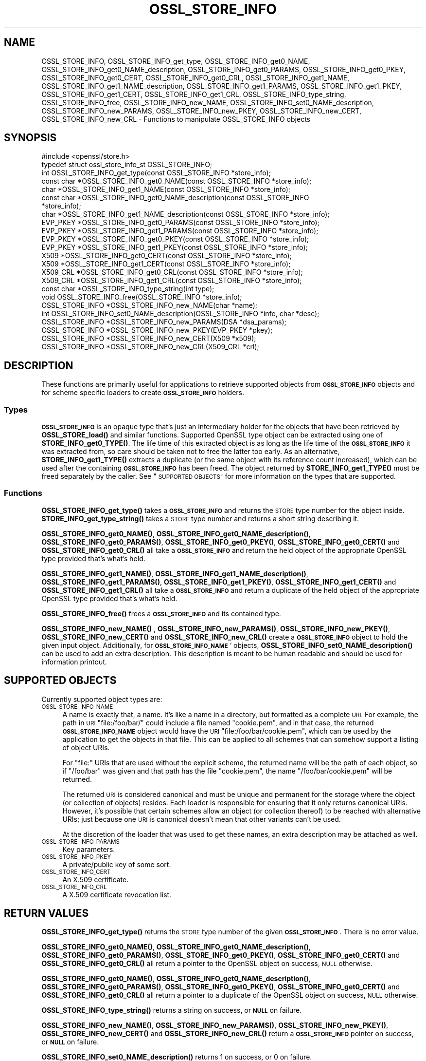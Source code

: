 .\" Automatically generated by Pod::Man 4.14 (Pod::Simple 3.42)
.\"
.\" Standard preamble:
.\" ========================================================================
.de Sp \" Vertical space (when we can't use .PP)
.if t .sp .5v
.if n .sp
..
.de Vb \" Begin verbatim text
.ft CW
.nf
.ne \\$1
..
.de Ve \" End verbatim text
.ft R
.fi
..
.\" Set up some character translations and predefined strings.  \*(-- will
.\" give an unbreakable dash, \*(PI will give pi, \*(L" will give a left
.\" double quote, and \*(R" will give a right double quote.  \*(C+ will
.\" give a nicer C++.  Capital omega is used to do unbreakable dashes and
.\" therefore won't be available.  \*(C` and \*(C' expand to `' in nroff,
.\" nothing in troff, for use with C<>.
.tr \(*W-
.ds C+ C\v'-.1v'\h'-1p'\s-2+\h'-1p'+\s0\v'.1v'\h'-1p'
.ie n \{\
.    ds -- \(*W-
.    ds PI pi
.    if (\n(.H=4u)&(1m=24u) .ds -- \(*W\h'-12u'\(*W\h'-12u'-\" diablo 10 pitch
.    if (\n(.H=4u)&(1m=20u) .ds -- \(*W\h'-12u'\(*W\h'-8u'-\"  diablo 12 pitch
.    ds L" ""
.    ds R" ""
.    ds C` ""
.    ds C' ""
'br\}
.el\{\
.    ds -- \|\(em\|
.    ds PI \(*p
.    ds L" ``
.    ds R" ''
.    ds C`
.    ds C'
'br\}
.\"
.\" Escape single quotes in literal strings from groff's Unicode transform.
.ie \n(.g .ds Aq \(aq
.el       .ds Aq '
.\"
.\" If the F register is >0, we'll generate index entries on stderr for
.\" titles (.TH), headers (.SH), subsections (.SS), items (.Ip), and index
.\" entries marked with X<> in POD.  Of course, you'll have to process the
.\" output yourself in some meaningful fashion.
.\"
.\" Avoid warning from groff about undefined register 'F'.
.de IX
..
.nr rF 0
.if \n(.g .if rF .nr rF 1
.if (\n(rF:(\n(.g==0)) \{\
.    if \nF \{\
.        de IX
.        tm Index:\\$1\t\\n%\t"\\$2"
..
.        if !\nF==2 \{\
.            nr % 0
.            nr F 2
.        \}
.    \}
.\}
.rr rF
.\"
.\" Accent mark definitions (@(#)ms.acc 1.5 88/02/08 SMI; from UCB 4.2).
.\" Fear.  Run.  Save yourself.  No user-serviceable parts.
.    \" fudge factors for nroff and troff
.if n \{\
.    ds #H 0
.    ds #V .8m
.    ds #F .3m
.    ds #[ \f1
.    ds #] \fP
.\}
.if t \{\
.    ds #H ((1u-(\\\\n(.fu%2u))*.13m)
.    ds #V .6m
.    ds #F 0
.    ds #[ \&
.    ds #] \&
.\}
.    \" simple accents for nroff and troff
.if n \{\
.    ds ' \&
.    ds ` \&
.    ds ^ \&
.    ds , \&
.    ds ~ ~
.    ds /
.\}
.if t \{\
.    ds ' \\k:\h'-(\\n(.wu*8/10-\*(#H)'\'\h"|\\n:u"
.    ds ` \\k:\h'-(\\n(.wu*8/10-\*(#H)'\`\h'|\\n:u'
.    ds ^ \\k:\h'-(\\n(.wu*10/11-\*(#H)'^\h'|\\n:u'
.    ds , \\k:\h'-(\\n(.wu*8/10)',\h'|\\n:u'
.    ds ~ \\k:\h'-(\\n(.wu-\*(#H-.1m)'~\h'|\\n:u'
.    ds / \\k:\h'-(\\n(.wu*8/10-\*(#H)'\z\(sl\h'|\\n:u'
.\}
.    \" troff and (daisy-wheel) nroff accents
.ds : \\k:\h'-(\\n(.wu*8/10-\*(#H+.1m+\*(#F)'\v'-\*(#V'\z.\h'.2m+\*(#F'.\h'|\\n:u'\v'\*(#V'
.ds 8 \h'\*(#H'\(*b\h'-\*(#H'
.ds o \\k:\h'-(\\n(.wu+\w'\(de'u-\*(#H)/2u'\v'-.3n'\*(#[\z\(de\v'.3n'\h'|\\n:u'\*(#]
.ds d- \h'\*(#H'\(pd\h'-\w'~'u'\v'-.25m'\f2\(hy\fP\v'.25m'\h'-\*(#H'
.ds D- D\\k:\h'-\w'D'u'\v'-.11m'\z\(hy\v'.11m'\h'|\\n:u'
.ds th \*(#[\v'.3m'\s+1I\s-1\v'-.3m'\h'-(\w'I'u*2/3)'\s-1o\s+1\*(#]
.ds Th \*(#[\s+2I\s-2\h'-\w'I'u*3/5'\v'-.3m'o\v'.3m'\*(#]
.ds ae a\h'-(\w'a'u*4/10)'e
.ds Ae A\h'-(\w'A'u*4/10)'E
.    \" corrections for vroff
.if v .ds ~ \\k:\h'-(\\n(.wu*9/10-\*(#H)'\s-2\u~\d\s+2\h'|\\n:u'
.if v .ds ^ \\k:\h'-(\\n(.wu*10/11-\*(#H)'\v'-.4m'^\v'.4m'\h'|\\n:u'
.    \" for low resolution devices (crt and lpr)
.if \n(.H>23 .if \n(.V>19 \
\{\
.    ds : e
.    ds 8 ss
.    ds o a
.    ds d- d\h'-1'\(ga
.    ds D- D\h'-1'\(hy
.    ds th \o'bp'
.    ds Th \o'LP'
.    ds ae ae
.    ds Ae AE
.\}
.rm #[ #] #H #V #F C
.\" ========================================================================
.\"
.IX Title "OSSL_STORE_INFO 3"
.TH OSSL_STORE_INFO 3 "2023-05-30" "1.1.1u" "OpenSSL"
.\" For nroff, turn off justification.  Always turn off hyphenation; it makes
.\" way too many mistakes in technical documents.
.if n .ad l
.nh
.SH "NAME"
OSSL_STORE_INFO, OSSL_STORE_INFO_get_type, OSSL_STORE_INFO_get0_NAME, OSSL_STORE_INFO_get0_NAME_description, OSSL_STORE_INFO_get0_PARAMS, OSSL_STORE_INFO_get0_PKEY, OSSL_STORE_INFO_get0_CERT, OSSL_STORE_INFO_get0_CRL, OSSL_STORE_INFO_get1_NAME, OSSL_STORE_INFO_get1_NAME_description, OSSL_STORE_INFO_get1_PARAMS, OSSL_STORE_INFO_get1_PKEY, OSSL_STORE_INFO_get1_CERT, OSSL_STORE_INFO_get1_CRL, OSSL_STORE_INFO_type_string, OSSL_STORE_INFO_free, OSSL_STORE_INFO_new_NAME, OSSL_STORE_INFO_set0_NAME_description, OSSL_STORE_INFO_new_PARAMS, OSSL_STORE_INFO_new_PKEY, OSSL_STORE_INFO_new_CERT, OSSL_STORE_INFO_new_CRL \- Functions to manipulate OSSL_STORE_INFO objects
.SH "SYNOPSIS"
.IX Header "SYNOPSIS"
.Vb 1
\& #include <openssl/store.h>
\&
\& typedef struct ossl_store_info_st OSSL_STORE_INFO;
\&
\& int OSSL_STORE_INFO_get_type(const OSSL_STORE_INFO *store_info);
\& const char *OSSL_STORE_INFO_get0_NAME(const OSSL_STORE_INFO *store_info);
\& char *OSSL_STORE_INFO_get1_NAME(const OSSL_STORE_INFO *store_info);
\& const char *OSSL_STORE_INFO_get0_NAME_description(const OSSL_STORE_INFO
\&                                                   *store_info);
\& char *OSSL_STORE_INFO_get1_NAME_description(const OSSL_STORE_INFO *store_info);
\& EVP_PKEY *OSSL_STORE_INFO_get0_PARAMS(const OSSL_STORE_INFO *store_info);
\& EVP_PKEY *OSSL_STORE_INFO_get1_PARAMS(const OSSL_STORE_INFO *store_info);
\& EVP_PKEY *OSSL_STORE_INFO_get0_PKEY(const OSSL_STORE_INFO *store_info);
\& EVP_PKEY *OSSL_STORE_INFO_get1_PKEY(const OSSL_STORE_INFO *store_info);
\& X509 *OSSL_STORE_INFO_get0_CERT(const OSSL_STORE_INFO *store_info);
\& X509 *OSSL_STORE_INFO_get1_CERT(const OSSL_STORE_INFO *store_info);
\& X509_CRL *OSSL_STORE_INFO_get0_CRL(const OSSL_STORE_INFO *store_info);
\& X509_CRL *OSSL_STORE_INFO_get1_CRL(const OSSL_STORE_INFO *store_info);
\&
\& const char *OSSL_STORE_INFO_type_string(int type);
\&
\& void OSSL_STORE_INFO_free(OSSL_STORE_INFO *store_info);
\&
\& OSSL_STORE_INFO *OSSL_STORE_INFO_new_NAME(char *name);
\& int OSSL_STORE_INFO_set0_NAME_description(OSSL_STORE_INFO *info, char *desc);
\& OSSL_STORE_INFO *OSSL_STORE_INFO_new_PARAMS(DSA *dsa_params);
\& OSSL_STORE_INFO *OSSL_STORE_INFO_new_PKEY(EVP_PKEY *pkey);
\& OSSL_STORE_INFO *OSSL_STORE_INFO_new_CERT(X509 *x509);
\& OSSL_STORE_INFO *OSSL_STORE_INFO_new_CRL(X509_CRL *crl);
.Ve
.SH "DESCRIPTION"
.IX Header "DESCRIPTION"
These functions are primarily useful for applications to retrieve
supported objects from \fB\s-1OSSL_STORE_INFO\s0\fR objects and for scheme specific
loaders to create \fB\s-1OSSL_STORE_INFO\s0\fR holders.
.SS "Types"
.IX Subsection "Types"
\&\fB\s-1OSSL_STORE_INFO\s0\fR is an opaque type that's just an intermediary holder for
the objects that have been retrieved by \fBOSSL_STORE_load()\fR and similar
functions.
Supported OpenSSL type object can be extracted using one of
\&\fBSTORE_INFO_get0_TYPE()\fR.
The life time of this extracted object is as long as the life time of
the \fB\s-1OSSL_STORE_INFO\s0\fR it was extracted from, so care should be taken not
to free the latter too early.
As an alternative, \fBSTORE_INFO_get1_TYPE()\fR extracts a duplicate (or the
same object with its reference count increased), which can be used
after the containing \fB\s-1OSSL_STORE_INFO\s0\fR has been freed.
The object returned by \fBSTORE_INFO_get1_TYPE()\fR must be freed separately
by the caller.
See \*(L"\s-1SUPPORTED OBJECTS\*(R"\s0 for more information on the types that are
supported.
.SS "Functions"
.IX Subsection "Functions"
\&\fBOSSL_STORE_INFO_get_type()\fR takes a \fB\s-1OSSL_STORE_INFO\s0\fR and returns the \s-1STORE\s0
type number for the object inside.
\&\fBSTORE_INFO_get_type_string()\fR takes a \s-1STORE\s0 type number and returns a
short string describing it.
.PP
\&\fBOSSL_STORE_INFO_get0_NAME()\fR, \fBOSSL_STORE_INFO_get0_NAME_description()\fR,
\&\fBOSSL_STORE_INFO_get0_PARAMS()\fR, \fBOSSL_STORE_INFO_get0_PKEY()\fR,
\&\fBOSSL_STORE_INFO_get0_CERT()\fR and \fBOSSL_STORE_INFO_get0_CRL()\fR all take a
\&\fB\s-1OSSL_STORE_INFO\s0\fR and return the held object of the appropriate OpenSSL
type provided that's what's held.
.PP
\&\fBOSSL_STORE_INFO_get1_NAME()\fR, \fBOSSL_STORE_INFO_get1_NAME_description()\fR,
\&\fBOSSL_STORE_INFO_get1_PARAMS()\fR, \fBOSSL_STORE_INFO_get1_PKEY()\fR,
\&\fBOSSL_STORE_INFO_get1_CERT()\fR and \fBOSSL_STORE_INFO_get1_CRL()\fR all take a
\&\fB\s-1OSSL_STORE_INFO\s0\fR and return a duplicate of the held object of the
appropriate OpenSSL type provided that's what's held.
.PP
\&\fBOSSL_STORE_INFO_free()\fR frees a \fB\s-1OSSL_STORE_INFO\s0\fR and its contained type.
.PP
\&\fBOSSL_STORE_INFO_new_NAME()\fR , \fBOSSL_STORE_INFO_new_PARAMS()\fR,
\&\fBOSSL_STORE_INFO_new_PKEY()\fR, \fBOSSL_STORE_INFO_new_CERT()\fR and
\&\fBOSSL_STORE_INFO_new_CRL()\fR create a \fB\s-1OSSL_STORE_INFO\s0\fR
object to hold the given input object.
Additionally, for \fB\s-1OSSL_STORE_INFO_NAME\s0\fR` objects,
\&\fBOSSL_STORE_INFO_set0_NAME_description()\fR can be used to add an extra
description.
This description is meant to be human readable and should be used for
information printout.
.SH "SUPPORTED OBJECTS"
.IX Header "SUPPORTED OBJECTS"
Currently supported object types are:
.IP "\s-1OSSL_STORE_INFO_NAME\s0" 4
.IX Item "OSSL_STORE_INFO_NAME"
A name is exactly that, a name.
It's like a name in a directory, but formatted as a complete \s-1URI.\s0
For example, the path in \s-1URI\s0 \f(CW\*(C`file:/foo/bar/\*(C'\fR could include a file
named \f(CW\*(C`cookie.pem\*(C'\fR, and in that case, the returned \fB\s-1OSSL_STORE_INFO_NAME\s0\fR
object would have the \s-1URI\s0 \f(CW\*(C`file:/foo/bar/cookie.pem\*(C'\fR, which can be
used by the application to get the objects in that file.
This can be applied to all schemes that can somehow support a listing
of object URIs.
.Sp
For \f(CW\*(C`file:\*(C'\fR URIs that are used without the explicit scheme, the
returned name will be the path of each object, so if \f(CW\*(C`/foo/bar\*(C'\fR was
given and that path has the file \f(CW\*(C`cookie.pem\*(C'\fR, the name
\&\f(CW\*(C`/foo/bar/cookie.pem\*(C'\fR will be returned.
.Sp
The returned \s-1URI\s0 is considered canonical and must be unique and permanent
for the storage where the object (or collection of objects) resides.
Each loader is responsible for ensuring that it only returns canonical
URIs.
However, it's possible that certain schemes allow an object (or collection
thereof) to be reached with alternative URIs; just because one \s-1URI\s0 is
canonical doesn't mean that other variants can't be used.
.Sp
At the discretion of the loader that was used to get these names, an
extra description may be attached as well.
.IP "\s-1OSSL_STORE_INFO_PARAMS\s0" 4
.IX Item "OSSL_STORE_INFO_PARAMS"
Key parameters.
.IP "\s-1OSSL_STORE_INFO_PKEY\s0" 4
.IX Item "OSSL_STORE_INFO_PKEY"
A private/public key of some sort.
.IP "\s-1OSSL_STORE_INFO_CERT\s0" 4
.IX Item "OSSL_STORE_INFO_CERT"
An X.509 certificate.
.IP "\s-1OSSL_STORE_INFO_CRL\s0" 4
.IX Item "OSSL_STORE_INFO_CRL"
A X.509 certificate revocation list.
.SH "RETURN VALUES"
.IX Header "RETURN VALUES"
\&\fBOSSL_STORE_INFO_get_type()\fR returns the \s-1STORE\s0 type number of the given
\&\fB\s-1OSSL_STORE_INFO\s0\fR.
There is no error value.
.PP
\&\fBOSSL_STORE_INFO_get0_NAME()\fR, \fBOSSL_STORE_INFO_get0_NAME_description()\fR,
\&\fBOSSL_STORE_INFO_get0_PARAMS()\fR, \fBOSSL_STORE_INFO_get0_PKEY()\fR,
\&\fBOSSL_STORE_INFO_get0_CERT()\fR and \fBOSSL_STORE_INFO_get0_CRL()\fR all return
a pointer to the OpenSSL object on success, \s-1NULL\s0 otherwise.
.PP
\&\fBOSSL_STORE_INFO_get0_NAME()\fR, \fBOSSL_STORE_INFO_get0_NAME_description()\fR,
\&\fBOSSL_STORE_INFO_get0_PARAMS()\fR, \fBOSSL_STORE_INFO_get0_PKEY()\fR,
\&\fBOSSL_STORE_INFO_get0_CERT()\fR and \fBOSSL_STORE_INFO_get0_CRL()\fR all return
a pointer to a duplicate of the OpenSSL object on success, \s-1NULL\s0 otherwise.
.PP
\&\fBOSSL_STORE_INFO_type_string()\fR returns a string on success, or \fB\s-1NULL\s0\fR on
failure.
.PP
\&\fBOSSL_STORE_INFO_new_NAME()\fR, \fBOSSL_STORE_INFO_new_PARAMS()\fR,
\&\fBOSSL_STORE_INFO_new_PKEY()\fR, \fBOSSL_STORE_INFO_new_CERT()\fR and
\&\fBOSSL_STORE_INFO_new_CRL()\fR return a \fB\s-1OSSL_STORE_INFO\s0\fR
pointer on success, or \fB\s-1NULL\s0\fR on failure.
.PP
\&\fBOSSL_STORE_INFO_set0_NAME_description()\fR returns 1 on success, or 0 on
failure.
.SH "SEE ALSO"
.IX Header "SEE ALSO"
\&\fBossl_store\fR\|(7), \fBOSSL_STORE_open\fR\|(3), \fBOSSL_STORE_register_loader\fR\|(3)
.SH "HISTORY"
.IX Header "HISTORY"
\&\s-1\fBOSSL_STORE_INFO\s0()\fR, \fBOSSL_STORE_INFO_get_type()\fR, \fBOSSL_STORE_INFO_get0_NAME()\fR,
\&\fBOSSL_STORE_INFO_get0_PARAMS()\fR, \fBOSSL_STORE_INFO_get0_PKEY()\fR,
\&\fBOSSL_STORE_INFO_get0_CERT()\fR, \fBOSSL_STORE_INFO_get0_CRL()\fR,
\&\fBOSSL_STORE_INFO_type_string()\fR, \fBOSSL_STORE_INFO_free()\fR, \fBOSSL_STORE_INFO_new_NAME()\fR,
\&\fBOSSL_STORE_INFO_new_PARAMS()\fR, \fBOSSL_STORE_INFO_new_PKEY()\fR,
\&\fBOSSL_STORE_INFO_new_CERT()\fR and \fBOSSL_STORE_INFO_new_CRL()\fR
were added in OpenSSL 1.1.1.
.SH "COPYRIGHT"
.IX Header "COPYRIGHT"
Copyright 2016\-2017 The OpenSSL Project Authors. All Rights Reserved.
.PP
Licensed under the OpenSSL license (the \*(L"License\*(R").  You may not use
this file except in compliance with the License.  You can obtain a copy
in the file \s-1LICENSE\s0 in the source distribution or at
<https://www.openssl.org/source/license.html>.
